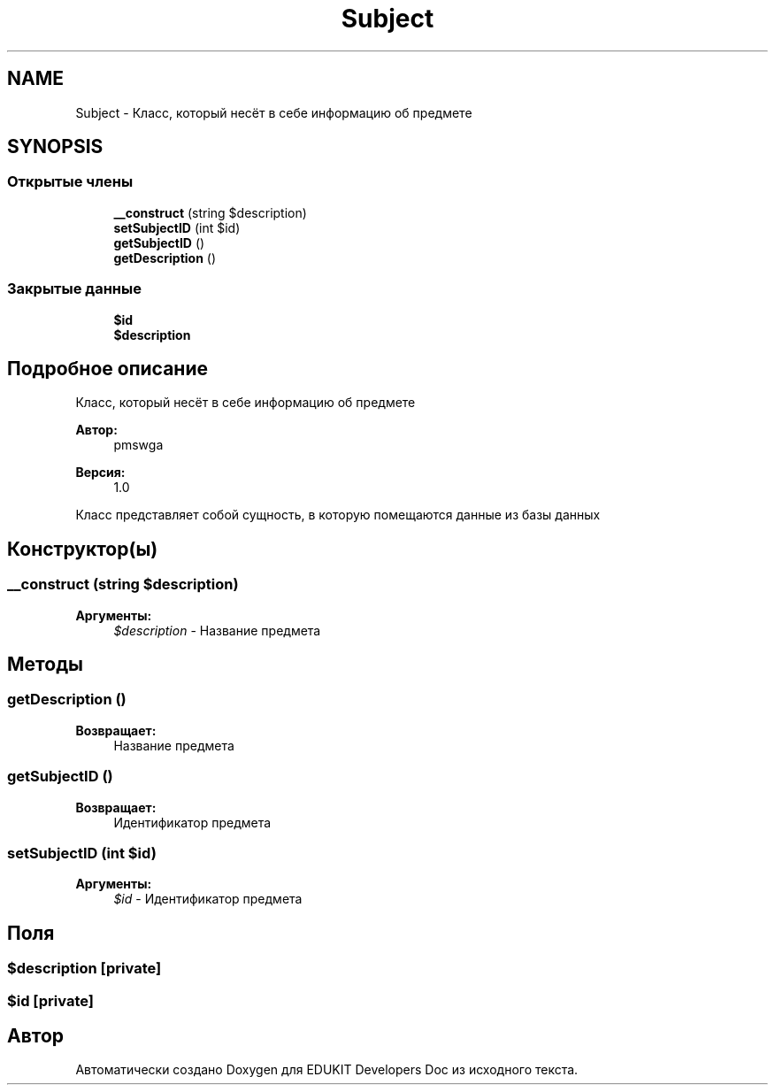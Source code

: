 .TH "Subject" 3 "Ср 23 Авг 2017" "Version 1.0.0" "EDUKIT Developers Doc" \" -*- nroff -*-
.ad l
.nh
.SH NAME
Subject \- Класс, который несёт в себе информацию об предмете  

.SH SYNOPSIS
.br
.PP
.SS "Открытые члены"

.in +1c
.ti -1c
.RI "\fB__construct\fP (string $description)"
.br
.ti -1c
.RI "\fBsetSubjectID\fP (int $id)"
.br
.ti -1c
.RI "\fBgetSubjectID\fP ()"
.br
.ti -1c
.RI "\fBgetDescription\fP ()"
.br
.in -1c
.SS "Закрытые данные"

.in +1c
.ti -1c
.RI "\fB$id\fP"
.br
.ti -1c
.RI "\fB$description\fP"
.br
.in -1c
.SH "Подробное описание"
.PP 
Класс, который несёт в себе информацию об предмете 


.PP
\fBАвтор:\fP
.RS 4
pmswga 
.RE
.PP
\fBВерсия:\fP
.RS 4
1\&.0
.RE
.PP
Класс представляет собой сущность, в которую помещаются данные из базы данных 
.SH "Конструктор(ы)"
.PP 
.SS "__construct (string $description)"

.PP
\fBАргументы:\fP
.RS 4
\fI$description\fP - Название предмета 
.RE
.PP

.SH "Методы"
.PP 
.SS "getDescription ()"

.PP
\fBВозвращает:\fP
.RS 4
Название предмета 
.RE
.PP

.SS "getSubjectID ()"

.PP
\fBВозвращает:\fP
.RS 4
Идентификатор предмета 
.RE
.PP

.SS "setSubjectID (int $id)"

.PP
\fBАргументы:\fP
.RS 4
\fI$id\fP - Идентификатор предмета 
.RE
.PP

.SH "Поля"
.PP 
.SS "$description\fC [private]\fP"

.SS "$id\fC [private]\fP"


.SH "Автор"
.PP 
Автоматически создано Doxygen для EDUKIT Developers Doc из исходного текста\&.
